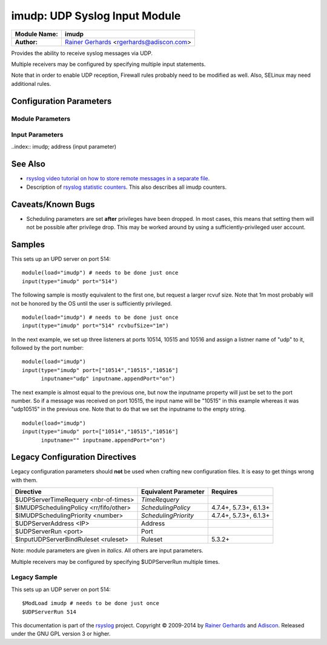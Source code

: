 imudp: UDP Syslog Input Module
==============================

.. index:: ! imudp 

===========================  ===========================================================================
**Module Name:**             **imudp**
**Author:**                  `Rainer Gerhards <http://www.gerhards.net/rainer>`_ <rgerhards@adiscon.com>
===========================  ===========================================================================

Provides the ability to receive syslog messages via UDP.

Multiple receivers may be configured by specifying multiple input
statements.

Note that in order to enable UDP reception, Firewall rules probably
need to be modified as well. Also, SELinux may need additional rules.

Configuration Parameters
------------------------

.. index:: imudp; module parameters

Module Parameters
^^^^^^^^^^^^^^^^^

.. function::  TimeRequery <nbr-of-times>

   *Default: 2*

   This is a performance optimization. Getting the system time is very
   costly. With this setting, imudp can be instructed to obtain the
   precise time only once every n-times. This logic is only activated if
   messages come in at a very fast rate, so doing less frequent time
   calls should usually be acceptable. The default value is two, because
   we have seen that even without optimization the kernel often returns
   twice the identical time. You can set this value as high as you like,
   but do so at your own risk. The higher the value, the less precise
   the timestamp.

   **Note:** the timeRequery is done based on executed system calls
   (**not** messages received). So when batch sizes are used, multiple
   messages are received with one system call. All of these messages
   always receive the same timestamp, as they are effectively received
   at the same time. When there is very high traffic and successive
   system calls immediately return the next batch of messages, the time
   requery logic kicks in, which means that by default time is only
   queried for every second batch. Again, this should not cause a
   too-much deviation as it requires messages to come in very rapidly.
   However, we advise not to set the "timeRequery" parameter to a large
   value (larger than 10) if input batches are used.

.. function::  SchedulingPolicy <rr/fifo/other>

   *Default: unset*

   Can be used the set the scheduler priority, if the necessary
   functionality is provided by the platform. Most useful to select
   "fifo" for real-time processing under Linux (and thus reduce chance
   of packet loss).

.. function::  SchedulingPriority <number>

   *Default: unset*

   Scheduling priority to use.

.. function::  batchSize <number>

   *Default: 32*

   This parameter is only meaningful if the system support recvmmsg()
   (newer Linux OSs do this). The parameter is silently ignored if the
   system does not support it. If supported, it sets the maximum number
   of UDP messages that can be obtained with a single OS call. For
   systems with high UDP traffic, a relatively high batch size can
   reduce system overhead and improve performance. However, this
   parameter should not be overdone. For each buffer, max message size
   bytes are statically required. Also, a too-high number leads to
   reduced efficiency, as some structures need to be completely
   initialized before the OS call is done. We would suggest to not set
   it above a value of 128, except if experimental results show that
   this is useful.

.. function::  threads <number>

   *Available since: 7.5.5*

   *Default: 1*

   Number of worker threads to process incoming messages. These threads
   are utilized to pull data off the network. On a busy system,
   additional threads (but not more than there are CPUs/Cores) can help
   improving performance and avoiding message loss. Note that with too
   many threads, performance can suffer. There is a hard upper limit on
   the number of threads that can be defined. Currently, this limit is
   set to 32. It may increase in the future when massive multicore
   processors become available.

.. index:: imudp; input parameters

Input Parameters
^^^^^^^^^^^^^^^^

..index:: imudp; address (input parameter)

.. function::  Address <IP>

   *Default: \**

   Local IP address (or name) the UDP server should bind to. Use \"*"
   to bind to all of the machine's addresses.

.. index:: 
   single: imudp; port (input parameter)
.. function::  Port <port>

   *Default: 514*

   Specifies the port the server shall listen to.. Either a single port can
   be specified or an array of ports. If multiple ports are specified, a
   listener will be automatically started for each port. Thus, no
   additional inputs need to be configured.

   Single port: Port="514"

   Array of ports: Port=["514","515","10514","..."]

.. function::  Ruleset <ruleset>

   *Default: RSYSLOG_DefaultRuleset*

   Binds the listener to a specific :doc:`ruleset <../../concepts/multi_ruleset>`.

.. function::  RateLimit.Interval [number]
   
   *Available since: 7.3.1*

   *Default: 0*

   The rate-limiting interval in seconds. Value 0 turns off rate limiting.
   Set it to a number of seconds (5 recommended) to activate rate-limiting.

.. function::  RateLimit.Burst [number]

   *Available since: 7.3.1*

   *Default: 10000*

   Specifies the rate-limiting burst in number of messages.

.. function::  name [name]

   *Available since: 8.3.3*

   *Default: imudp*

   specifies the value of the inputname property. In older versions,
   this was always "imudp" for all
   listeners, which still is the default. Starting with 7.3.9 it can be
   set to different values for each listener. Note that when a single
   input statement defines multipe listner ports, the inputname will be
   the same for all of them. If you want to differentiate in that case,
   use "name.appendPort" to make them unique. Note that the
   "name" parameter can be an empty string. In that case, the
   corresponding inputname property will obviously also be the empty
   string. This is primarily meant to be used together with
   "name.appendPort" to set the inputname equal to the port.

.. function::  InputName [name]

   *Available since: 7.3.9*

   **Deprecated**

   This provides the same functionality as "name". It is the historical
   parameter name and should not be used in new configurations. It is
   scheduled to be removed some time in the future.

.. function::  name.appendPort [on/off]

   *Available since: 7.3.9*

   *Default: off*

   Appends the port the the inputname property. Note that when no "name" is
   specified, the default of "imudp" is used and the port is appended to
   that default. So, for example, a listner port of 514 in that case
   will lead to an inputname of "imudp514". The ability to append a port
   is most useful when multiple ports are defined for a single input and
   each of the inputnames shall be unique. Note that there currently is
   no differentiation between IPv4/v6 listeners on the same port.

.. function::  InputName.AppendPort [on/off]

   *Available since: 7.3.9*

   **Deprecated**

   This provides the same functionality as "name.appendPort". It is the historical
   parameter name and should not be used in new configurations. It is
   scheduled to be removed some time in the future.

.. function::  defaultTZ <timezone-info>

   *Default: unset*

   This is an **experimental** parameter; details may change at any
   time and it may also be discoutinued without any early warning.
   Permits to set a default timezone for this listener. This is useful
   when working with legacy syslog (RFC3164 et al) residing in different
   timezones. If set it will be used as timezone for all messages **that
   do not contain timezone info**. Currently, the format **must** be
   "+/-hh:mm", e.g. "-05:00", "+01:30". Other formats, including TZ
   names (like EST) are NOT yet supported. Note that consequently no
   daylight saving settings are evaluated when working with timezones.
   If an invalid format is used, "interesting" things can happen, among
   them malformed timestamps and rsyslogd segfaults. This will obviously
   be changed at the time this feature becomes non-experimental.

.. function::  rcvbufSize [size]

   *Available since: 7.5.3*

   *Default: unset*

   This request a socket receive buffer of specific size from the operating system. It
   is an expert parameter, which should only be changed for a good reason.
   Note that setting this parameter disables Linux auto-tuning, which
   usually works pretty well. The default value is 0, which means "keep
   the OS buffer size unchanged". This is a size value. So in addition
   to pure integer values, sizes like "256k", "1m" and the like can be
   specified. Note that setting very large sizes may require root or
   other special privileges. Also note that the OS may slightly adjust
   the value or shrink it to a system-set max value if the user is not
   sufficiently privileged. Technically, this parameter will result in a
   setsockopt() call with SO\_RCVBUF (and SO\_RCVBUFFORCE if it is
   available).

See Also
--------

- `rsyslog video tutorial on how to store remote messages in a separate file <http://www.rsyslog.com/howto-store-remote-messages-in-a-separate-file/>`_.
-  Description of `rsyslog statistic
   counters <http://www.rsyslog.com/rsyslog-statistic-counter/>`_.
   This also describes all imudp counters.

Caveats/Known Bugs
------------------

-  Scheduling parameters are set **after** privileges have been dropped.
   In most cases, this means that setting them will not be possible
   after privilege drop. This may be worked around by using a
   sufficiently-privileged user account.

Samples
-------

This sets up an UPD server on port 514:

::

    module(load="imudp") # needs to be done just once
    input(type="imudp" port="514")

The following sample is mostly equivalent to the first one, but request
a larger rcvuf size. Note that 1m most probably will not be honored by
the OS until the user is sufficiently privileged.

::

    module(load="imudp") # needs to be done just once
    input(type="imudp" port="514" rcvbufSize="1m")

In the next example, we set up three listeners at ports 10514, 10515 and
10516 and assign a listner name of "udp" to it, followed by the port
number:

::

    module(load="imudp")
    input(type="imudp" port=["10514","10515","10516"]
          inputname="udp" inputname.appendPort="on")

The next example is almost equal to the previous one, but now the
inputname property will just be set to the port number. So if a message
was received on port 10515, the input name will be "10515" in this
example whereas it was "udp10515" in the previous one. Note that to do
that we set the inputname to the empty string.

::

    module(load="imudp")
    input(type="imudp" port=["10514","10515","10516"]
          inputname="" inputname.appendPort="on")

Legacy Configuration Directives
-------------------------------

Legacy configuration parameters should **not** be used when crafting new
configuration files. It is easy to get things wrong with them.

====================================== ==================== =======================
Directive                              Equivalent Parameter Requires
====================================== ==================== =======================
$UDPServerTimeRequery <nbr-of-times>   *TimeRequery*
$IMUDPSchedulingPolicy <rr/fifo/other> *SchedulingPolicy*   4.7.4+, 5.7.3+, 6.1.3+
$IMUDPSchedulingPriority <number>      *SchedulingPriority* 4.7.4+, 5.7.3+, 6.1.3+
$UDPServerAddress <IP>                 Address              
$UDPServerRun <port>                   Port
$InputUDPServerBindRuleset <ruleset>   Ruleset              5.3.2+
====================================== ==================== =======================

Note: module parameters are given in *italics*. All others are input parameters.

Multiple receivers may be configured by specifying $UDPServerRun
multiple times.

Legacy Sample
^^^^^^^^^^^^^

This sets up an UDP server on port 514:

::

   $ModLoad imudp # needs to be done just once
   $UDPServerRun 514

This documentation is part of the `rsyslog <http://www.rsyslog.com/>`_
project.
Copyright © 2009-2014 by `Rainer Gerhards <http://www.gerhards.net/rainer>`_
and `Adiscon <http://www.adiscon.com/>`_. Released under the GNU GPL
version 3 or higher.
